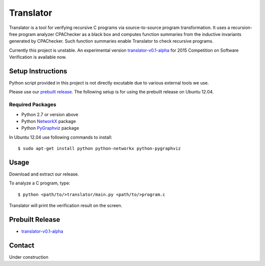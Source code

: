 ==========
Translator
==========

Translator is a tool for verifying recursive C programs via source-to-source 
program transformation. It uses a recursion-free program analyzer CPAChecker
as a black box and computes function summaries from the inductive invariants
generated by CPAChecker. Such function summaries enable Translator to check
recursive programs.

Currently this project is unstable.
An experimental version `translator-v0.1-alpha`__ for 2015 Competition on 
Software Verification is available now.

__ `Prebuilt Release`_

------------------
Setup Instructions
------------------

Python script provided in this project is not directly excutable due to various
external tools we use. 

Please use our `prebuilt release`__. The following setup is for using the
prebuilt release on Ubuntu 12.04.

__ `Prebuilt Release`_


Required Packages
~~~~~~~~~~~~~~~~~

* Python 2.7 or version above
* Python `NetworkX <https://networkx.github.io/>`_ package
* Python `PyGraphviz <http://networkx.lanl.gov/pygraphviz/index.html>`_ package

In Ubuntu 12.04 use following commands to install::

  $ sudo apt-get install python python-networkx python-pygraphviz


-----
Usage
-----

Download and extract our release.

To analyze a C program, type::

  $ python <path/to/>translator/main.py <path/to/>program.c

Translator will print the verification result on the screen.


----------------
Prebuilt Release
----------------

* `translator-v0.1-alpha <https://drive.google.com/open?id=0B17ndKIRA_DYRGQ3Qy1JR0U4TlE&authuser=0>`_



-------
Contact
-------

Under construction
